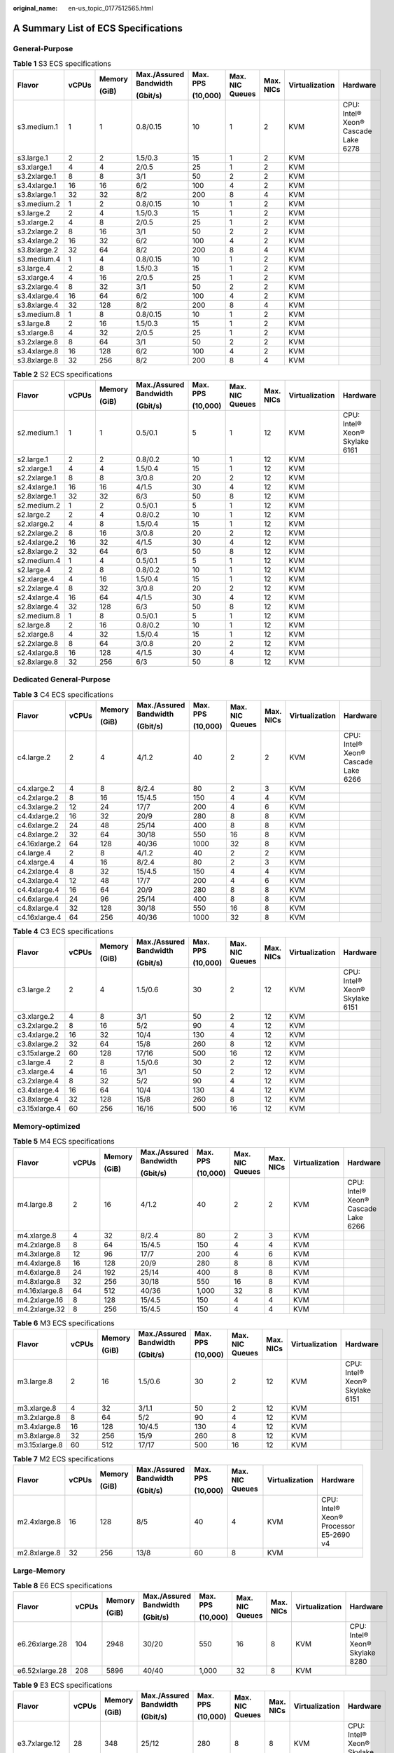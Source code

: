 :original_name: en-us_topic_0177512565.html

.. _en-us_topic_0177512565:

A Summary List of ECS Specifications
====================================

General-Purpose
---------------

.. table:: **Table 1** S3 ECS specifications

   +--------------+-------+--------+------------------------+----------+-----------------+-----------+----------------+-------------------------------------+
   | Flavor       | vCPUs | Memory | Max./Assured Bandwidth | Max. PPS | Max. NIC Queues | Max. NICs | Virtualization | Hardware                            |
   |              |       |        |                        |          |                 |           |                |                                     |
   |              |       | (GiB)  | (Gbit/s)               | (10,000) |                 |           |                |                                     |
   +==============+=======+========+========================+==========+=================+===========+================+=====================================+
   | s3.medium.1  | 1     | 1      | 0.8/0.15               | 10       | 1               | 2         | KVM            | CPU: Intel® Xeon® Cascade Lake 6278 |
   +--------------+-------+--------+------------------------+----------+-----------------+-----------+----------------+-------------------------------------+
   | s3.large.1   | 2     | 2      | 1.5/0.3                | 15       | 1               | 2         | KVM            |                                     |
   +--------------+-------+--------+------------------------+----------+-----------------+-----------+----------------+-------------------------------------+
   | s3.xlarge.1  | 4     | 4      | 2/0.5                  | 25       | 1               | 2         | KVM            |                                     |
   +--------------+-------+--------+------------------------+----------+-----------------+-----------+----------------+-------------------------------------+
   | s3.2xlarge.1 | 8     | 8      | 3/1                    | 50       | 2               | 2         | KVM            |                                     |
   +--------------+-------+--------+------------------------+----------+-----------------+-----------+----------------+-------------------------------------+
   | s3.4xlarge.1 | 16    | 16     | 6/2                    | 100      | 4               | 2         | KVM            |                                     |
   +--------------+-------+--------+------------------------+----------+-----------------+-----------+----------------+-------------------------------------+
   | s3.8xlarge.1 | 32    | 32     | 8/2                    | 200      | 8               | 4         | KVM            |                                     |
   +--------------+-------+--------+------------------------+----------+-----------------+-----------+----------------+-------------------------------------+
   | s3.medium.2  | 1     | 2      | 0.8/0.15               | 10       | 1               | 2         | KVM            |                                     |
   +--------------+-------+--------+------------------------+----------+-----------------+-----------+----------------+-------------------------------------+
   | s3.large.2   | 2     | 4      | 1.5/0.3                | 15       | 1               | 2         | KVM            |                                     |
   +--------------+-------+--------+------------------------+----------+-----------------+-----------+----------------+-------------------------------------+
   | s3.xlarge.2  | 4     | 8      | 2/0.5                  | 25       | 1               | 2         | KVM            |                                     |
   +--------------+-------+--------+------------------------+----------+-----------------+-----------+----------------+-------------------------------------+
   | s3.2xlarge.2 | 8     | 16     | 3/1                    | 50       | 2               | 2         | KVM            |                                     |
   +--------------+-------+--------+------------------------+----------+-----------------+-----------+----------------+-------------------------------------+
   | s3.4xlarge.2 | 16    | 32     | 6/2                    | 100      | 4               | 2         | KVM            |                                     |
   +--------------+-------+--------+------------------------+----------+-----------------+-----------+----------------+-------------------------------------+
   | s3.8xlarge.2 | 32    | 64     | 8/2                    | 200      | 8               | 4         | KVM            |                                     |
   +--------------+-------+--------+------------------------+----------+-----------------+-----------+----------------+-------------------------------------+
   | s3.medium.4  | 1     | 4      | 0.8/0.15               | 10       | 1               | 2         | KVM            |                                     |
   +--------------+-------+--------+------------------------+----------+-----------------+-----------+----------------+-------------------------------------+
   | s3.large.4   | 2     | 8      | 1.5/0.3                | 15       | 1               | 2         | KVM            |                                     |
   +--------------+-------+--------+------------------------+----------+-----------------+-----------+----------------+-------------------------------------+
   | s3.xlarge.4  | 4     | 16     | 2/0.5                  | 25       | 1               | 2         | KVM            |                                     |
   +--------------+-------+--------+------------------------+----------+-----------------+-----------+----------------+-------------------------------------+
   | s3.2xlarge.4 | 8     | 32     | 3/1                    | 50       | 2               | 2         | KVM            |                                     |
   +--------------+-------+--------+------------------------+----------+-----------------+-----------+----------------+-------------------------------------+
   | s3.4xlarge.4 | 16    | 64     | 6/2                    | 100      | 4               | 2         | KVM            |                                     |
   +--------------+-------+--------+------------------------+----------+-----------------+-----------+----------------+-------------------------------------+
   | s3.8xlarge.4 | 32    | 128    | 8/2                    | 200      | 8               | 4         | KVM            |                                     |
   +--------------+-------+--------+------------------------+----------+-----------------+-----------+----------------+-------------------------------------+
   | s3.medium.8  | 1     | 8      | 0.8/0.15               | 10       | 1               | 2         | KVM            |                                     |
   +--------------+-------+--------+------------------------+----------+-----------------+-----------+----------------+-------------------------------------+
   | s3.large.8   | 2     | 16     | 1.5/0.3                | 15       | 1               | 2         | KVM            |                                     |
   +--------------+-------+--------+------------------------+----------+-----------------+-----------+----------------+-------------------------------------+
   | s3.xlarge.8  | 4     | 32     | 2/0.5                  | 25       | 1               | 2         | KVM            |                                     |
   +--------------+-------+--------+------------------------+----------+-----------------+-----------+----------------+-------------------------------------+
   | s3.2xlarge.8 | 8     | 64     | 3/1                    | 50       | 2               | 2         | KVM            |                                     |
   +--------------+-------+--------+------------------------+----------+-----------------+-----------+----------------+-------------------------------------+
   | s3.4xlarge.8 | 16    | 128    | 6/2                    | 100      | 4               | 2         | KVM            |                                     |
   +--------------+-------+--------+------------------------+----------+-----------------+-----------+----------------+-------------------------------------+
   | s3.8xlarge.8 | 32    | 256    | 8/2                    | 200      | 8               | 4         | KVM            |                                     |
   +--------------+-------+--------+------------------------+----------+-----------------+-----------+----------------+-------------------------------------+

.. table:: **Table 2** S2 ECS specifications

   +--------------+-------+--------+------------------------+----------+-----------------+-----------+----------------+--------------------------------+
   | Flavor       | vCPUs | Memory | Max./Assured Bandwidth | Max. PPS | Max. NIC Queues | Max. NICs | Virtualization | Hardware                       |
   |              |       |        |                        |          |                 |           |                |                                |
   |              |       | (GiB)  | (Gbit/s)               | (10,000) |                 |           |                |                                |
   +==============+=======+========+========================+==========+=================+===========+================+================================+
   | s2.medium.1  | 1     | 1      | 0.5/0.1                | 5        | 1               | 12        | KVM            | CPU: Intel® Xeon® Skylake 6161 |
   +--------------+-------+--------+------------------------+----------+-----------------+-----------+----------------+--------------------------------+
   | s2.large.1   | 2     | 2      | 0.8/0.2                | 10       | 1               | 12        | KVM            |                                |
   +--------------+-------+--------+------------------------+----------+-----------------+-----------+----------------+--------------------------------+
   | s2.xlarge.1  | 4     | 4      | 1.5/0.4                | 15       | 1               | 12        | KVM            |                                |
   +--------------+-------+--------+------------------------+----------+-----------------+-----------+----------------+--------------------------------+
   | s2.2xlarge.1 | 8     | 8      | 3/0.8                  | 20       | 2               | 12        | KVM            |                                |
   +--------------+-------+--------+------------------------+----------+-----------------+-----------+----------------+--------------------------------+
   | s2.4xlarge.1 | 16    | 16     | 4/1.5                  | 30       | 4               | 12        | KVM            |                                |
   +--------------+-------+--------+------------------------+----------+-----------------+-----------+----------------+--------------------------------+
   | s2.8xlarge.1 | 32    | 32     | 6/3                    | 50       | 8               | 12        | KVM            |                                |
   +--------------+-------+--------+------------------------+----------+-----------------+-----------+----------------+--------------------------------+
   | s2.medium.2  | 1     | 2      | 0.5/0.1                | 5        | 1               | 12        | KVM            |                                |
   +--------------+-------+--------+------------------------+----------+-----------------+-----------+----------------+--------------------------------+
   | s2.large.2   | 2     | 4      | 0.8/0.2                | 10       | 1               | 12        | KVM            |                                |
   +--------------+-------+--------+------------------------+----------+-----------------+-----------+----------------+--------------------------------+
   | s2.xlarge.2  | 4     | 8      | 1.5/0.4                | 15       | 1               | 12        | KVM            |                                |
   +--------------+-------+--------+------------------------+----------+-----------------+-----------+----------------+--------------------------------+
   | s2.2xlarge.2 | 8     | 16     | 3/0.8                  | 20       | 2               | 12        | KVM            |                                |
   +--------------+-------+--------+------------------------+----------+-----------------+-----------+----------------+--------------------------------+
   | s2.4xlarge.2 | 16    | 32     | 4/1.5                  | 30       | 4               | 12        | KVM            |                                |
   +--------------+-------+--------+------------------------+----------+-----------------+-----------+----------------+--------------------------------+
   | s2.8xlarge.2 | 32    | 64     | 6/3                    | 50       | 8               | 12        | KVM            |                                |
   +--------------+-------+--------+------------------------+----------+-----------------+-----------+----------------+--------------------------------+
   | s2.medium.4  | 1     | 4      | 0.5/0.1                | 5        | 1               | 12        | KVM            |                                |
   +--------------+-------+--------+------------------------+----------+-----------------+-----------+----------------+--------------------------------+
   | s2.large.4   | 2     | 8      | 0.8/0.2                | 10       | 1               | 12        | KVM            |                                |
   +--------------+-------+--------+------------------------+----------+-----------------+-----------+----------------+--------------------------------+
   | s2.xlarge.4  | 4     | 16     | 1.5/0.4                | 15       | 1               | 12        | KVM            |                                |
   +--------------+-------+--------+------------------------+----------+-----------------+-----------+----------------+--------------------------------+
   | s2.2xlarge.4 | 8     | 32     | 3/0.8                  | 20       | 2               | 12        | KVM            |                                |
   +--------------+-------+--------+------------------------+----------+-----------------+-----------+----------------+--------------------------------+
   | s2.4xlarge.4 | 16    | 64     | 4/1.5                  | 30       | 4               | 12        | KVM            |                                |
   +--------------+-------+--------+------------------------+----------+-----------------+-----------+----------------+--------------------------------+
   | s2.8xlarge.4 | 32    | 128    | 6/3                    | 50       | 8               | 12        | KVM            |                                |
   +--------------+-------+--------+------------------------+----------+-----------------+-----------+----------------+--------------------------------+
   | s2.medium.8  | 1     | 8      | 0.5/0.1                | 5        | 1               | 12        | KVM            |                                |
   +--------------+-------+--------+------------------------+----------+-----------------+-----------+----------------+--------------------------------+
   | s2.large.8   | 2     | 16     | 0.8/0.2                | 10       | 1               | 12        | KVM            |                                |
   +--------------+-------+--------+------------------------+----------+-----------------+-----------+----------------+--------------------------------+
   | s2.xlarge.8  | 4     | 32     | 1.5/0.4                | 15       | 1               | 12        | KVM            |                                |
   +--------------+-------+--------+------------------------+----------+-----------------+-----------+----------------+--------------------------------+
   | s2.2xlarge.8 | 8     | 64     | 3/0.8                  | 20       | 2               | 12        | KVM            |                                |
   +--------------+-------+--------+------------------------+----------+-----------------+-----------+----------------+--------------------------------+
   | s2.4xlarge.8 | 16    | 128    | 4/1.5                  | 30       | 4               | 12        | KVM            |                                |
   +--------------+-------+--------+------------------------+----------+-----------------+-----------+----------------+--------------------------------+
   | s2.8xlarge.8 | 32    | 256    | 6/3                    | 50       | 8               | 12        | KVM            |                                |
   +--------------+-------+--------+------------------------+----------+-----------------+-----------+----------------+--------------------------------+

Dedicated General-Purpose
-------------------------

.. table:: **Table 3** C4 ECS specifications

   +---------------+-------+--------+------------------------+----------+-----------------+-----------+----------------+-------------------------------------+
   | Flavor        | vCPUs | Memory | Max./Assured Bandwidth | Max. PPS | Max. NIC Queues | Max. NICs | Virtualization | Hardware                            |
   |               |       |        |                        |          |                 |           |                |                                     |
   |               |       | (GiB)  | (Gbit/s)               | (10,000) |                 |           |                |                                     |
   +===============+=======+========+========================+==========+=================+===========+================+=====================================+
   | c4.large.2    | 2     | 4      | 4/1.2                  | 40       | 2               | 2         | KVM            | CPU: Intel® Xeon® Cascade Lake 6266 |
   +---------------+-------+--------+------------------------+----------+-----------------+-----------+----------------+-------------------------------------+
   | c4.xlarge.2   | 4     | 8      | 8/2.4                  | 80       | 2               | 3         | KVM            |                                     |
   +---------------+-------+--------+------------------------+----------+-----------------+-----------+----------------+-------------------------------------+
   | c4.2xlarge.2  | 8     | 16     | 15/4.5                 | 150      | 4               | 4         | KVM            |                                     |
   +---------------+-------+--------+------------------------+----------+-----------------+-----------+----------------+-------------------------------------+
   | c4.3xlarge.2  | 12    | 24     | 17/7                   | 200      | 4               | 6         | KVM            |                                     |
   +---------------+-------+--------+------------------------+----------+-----------------+-----------+----------------+-------------------------------------+
   | c4.4xlarge.2  | 16    | 32     | 20/9                   | 280      | 8               | 8         | KVM            |                                     |
   +---------------+-------+--------+------------------------+----------+-----------------+-----------+----------------+-------------------------------------+
   | c4.6xlarge.2  | 24    | 48     | 25/14                  | 400      | 8               | 8         | KVM            |                                     |
   +---------------+-------+--------+------------------------+----------+-----------------+-----------+----------------+-------------------------------------+
   | c4.8xlarge.2  | 32    | 64     | 30/18                  | 550      | 16              | 8         | KVM            |                                     |
   +---------------+-------+--------+------------------------+----------+-----------------+-----------+----------------+-------------------------------------+
   | c4.16xlarge.2 | 64    | 128    | 40/36                  | 1000     | 32              | 8         | KVM            |                                     |
   +---------------+-------+--------+------------------------+----------+-----------------+-----------+----------------+-------------------------------------+
   | c4.large.4    | 2     | 8      | 4/1.2                  | 40       | 2               | 2         | KVM            |                                     |
   +---------------+-------+--------+------------------------+----------+-----------------+-----------+----------------+-------------------------------------+
   | c4.xlarge.4   | 4     | 16     | 8/2.4                  | 80       | 2               | 3         | KVM            |                                     |
   +---------------+-------+--------+------------------------+----------+-----------------+-----------+----------------+-------------------------------------+
   | c4.2xlarge.4  | 8     | 32     | 15/4.5                 | 150      | 4               | 4         | KVM            |                                     |
   +---------------+-------+--------+------------------------+----------+-----------------+-----------+----------------+-------------------------------------+
   | c4.3xlarge.4  | 12    | 48     | 17/7                   | 200      | 4               | 6         | KVM            |                                     |
   +---------------+-------+--------+------------------------+----------+-----------------+-----------+----------------+-------------------------------------+
   | c4.4xlarge.4  | 16    | 64     | 20/9                   | 280      | 8               | 8         | KVM            |                                     |
   +---------------+-------+--------+------------------------+----------+-----------------+-----------+----------------+-------------------------------------+
   | c4.6xlarge.4  | 24    | 96     | 25/14                  | 400      | 8               | 8         | KVM            |                                     |
   +---------------+-------+--------+------------------------+----------+-----------------+-----------+----------------+-------------------------------------+
   | c4.8xlarge.4  | 32    | 128    | 30/18                  | 550      | 16              | 8         | KVM            |                                     |
   +---------------+-------+--------+------------------------+----------+-----------------+-----------+----------------+-------------------------------------+
   | c4.16xlarge.4 | 64    | 256    | 40/36                  | 1000     | 32              | 8         | KVM            |                                     |
   +---------------+-------+--------+------------------------+----------+-----------------+-----------+----------------+-------------------------------------+

.. table:: **Table 4** C3 ECS specifications

   +---------------+-------+--------+------------------------+----------+-----------------+-----------+----------------+--------------------------------+
   | Flavor        | vCPUs | Memory | Max./Assured Bandwidth | Max. PPS | Max. NIC Queues | Max. NICs | Virtualization | Hardware                       |
   |               |       |        |                        |          |                 |           |                |                                |
   |               |       | (GiB)  | (Gbit/s)               | (10,000) |                 |           |                |                                |
   +===============+=======+========+========================+==========+=================+===========+================+================================+
   | c3.large.2    | 2     | 4      | 1.5/0.6                | 30       | 2               | 12        | KVM            | CPU: Intel® Xeon® Skylake 6151 |
   +---------------+-------+--------+------------------------+----------+-----------------+-----------+----------------+--------------------------------+
   | c3.xlarge.2   | 4     | 8      | 3/1                    | 50       | 2               | 12        | KVM            |                                |
   +---------------+-------+--------+------------------------+----------+-----------------+-----------+----------------+--------------------------------+
   | c3.2xlarge.2  | 8     | 16     | 5/2                    | 90       | 4               | 12        | KVM            |                                |
   +---------------+-------+--------+------------------------+----------+-----------------+-----------+----------------+--------------------------------+
   | c3.4xlarge.2  | 16    | 32     | 10/4                   | 130      | 4               | 12        | KVM            |                                |
   +---------------+-------+--------+------------------------+----------+-----------------+-----------+----------------+--------------------------------+
   | c3.8xlarge.2  | 32    | 64     | 15/8                   | 260      | 8               | 12        | KVM            |                                |
   +---------------+-------+--------+------------------------+----------+-----------------+-----------+----------------+--------------------------------+
   | c3.15xlarge.2 | 60    | 128    | 17/16                  | 500      | 16              | 12        | KVM            |                                |
   +---------------+-------+--------+------------------------+----------+-----------------+-----------+----------------+--------------------------------+
   | c3.large.4    | 2     | 8      | 1.5/0.6                | 30       | 2               | 12        | KVM            |                                |
   +---------------+-------+--------+------------------------+----------+-----------------+-----------+----------------+--------------------------------+
   | c3.xlarge.4   | 4     | 16     | 3/1                    | 50       | 2               | 12        | KVM            |                                |
   +---------------+-------+--------+------------------------+----------+-----------------+-----------+----------------+--------------------------------+
   | c3.2xlarge.4  | 8     | 32     | 5/2                    | 90       | 4               | 12        | KVM            |                                |
   +---------------+-------+--------+------------------------+----------+-----------------+-----------+----------------+--------------------------------+
   | c3.4xlarge.4  | 16    | 64     | 10/4                   | 130      | 4               | 12        | KVM            |                                |
   +---------------+-------+--------+------------------------+----------+-----------------+-----------+----------------+--------------------------------+
   | c3.8xlarge.4  | 32    | 128    | 15/8                   | 260      | 8               | 12        | KVM            |                                |
   +---------------+-------+--------+------------------------+----------+-----------------+-----------+----------------+--------------------------------+
   | c3.15xlarge.4 | 60    | 256    | 16/16                  | 500      | 16              | 12        | KVM            |                                |
   +---------------+-------+--------+------------------------+----------+-----------------+-----------+----------------+--------------------------------+

Memory-optimized
----------------

.. table:: **Table 5** M4 ECS specifications

   +---------------+-------+--------+------------------------+----------+-----------------+-----------+----------------+-------------------------------------+
   | Flavor        | vCPUs | Memory | Max./Assured Bandwidth | Max. PPS | Max. NIC Queues | Max. NICs | Virtualization | Hardware                            |
   |               |       |        |                        |          |                 |           |                |                                     |
   |               |       | (GiB)  | (Gbit/s)               | (10,000) |                 |           |                |                                     |
   +===============+=======+========+========================+==========+=================+===========+================+=====================================+
   | m4.large.8    | 2     | 16     | 4/1.2                  | 40       | 2               | 2         | KVM            | CPU: Intel® Xeon® Cascade Lake 6266 |
   +---------------+-------+--------+------------------------+----------+-----------------+-----------+----------------+-------------------------------------+
   | m4.xlarge.8   | 4     | 32     | 8/2.4                  | 80       | 2               | 3         | KVM            |                                     |
   +---------------+-------+--------+------------------------+----------+-----------------+-----------+----------------+-------------------------------------+
   | m4.2xlarge.8  | 8     | 64     | 15/4.5                 | 150      | 4               | 4         | KVM            |                                     |
   +---------------+-------+--------+------------------------+----------+-----------------+-----------+----------------+-------------------------------------+
   | m4.3xlarge.8  | 12    | 96     | 17/7                   | 200      | 4               | 6         | KVM            |                                     |
   +---------------+-------+--------+------------------------+----------+-----------------+-----------+----------------+-------------------------------------+
   | m4.4xlarge.8  | 16    | 128    | 20/9                   | 280      | 8               | 8         | KVM            |                                     |
   +---------------+-------+--------+------------------------+----------+-----------------+-----------+----------------+-------------------------------------+
   | m4.6xlarge.8  | 24    | 192    | 25/14                  | 400      | 8               | 8         | KVM            |                                     |
   +---------------+-------+--------+------------------------+----------+-----------------+-----------+----------------+-------------------------------------+
   | m4.8xlarge.8  | 32    | 256    | 30/18                  | 550      | 16              | 8         | KVM            |                                     |
   +---------------+-------+--------+------------------------+----------+-----------------+-----------+----------------+-------------------------------------+
   | m4.16xlarge.8 | 64    | 512    | 40/36                  | 1,000    | 32              | 8         | KVM            |                                     |
   +---------------+-------+--------+------------------------+----------+-----------------+-----------+----------------+-------------------------------------+
   | m4.2xlarge.16 | 8     | 128    | 15/4.5                 | 150      | 4               | 4         | KVM            |                                     |
   +---------------+-------+--------+------------------------+----------+-----------------+-----------+----------------+-------------------------------------+
   | m4.2xlarge.32 | 8     | 256    | 15/4.5                 | 150      | 4               | 4         | KVM            |                                     |
   +---------------+-------+--------+------------------------+----------+-----------------+-----------+----------------+-------------------------------------+

.. table:: **Table 6** M3 ECS specifications

   +---------------+-------+--------+------------------------+----------+-----------------+-----------+----------------+--------------------------------+
   | Flavor        | vCPUs | Memory | Max./Assured Bandwidth | Max. PPS | Max. NIC Queues | Max. NICs | Virtualization | Hardware                       |
   |               |       |        |                        |          |                 |           |                |                                |
   |               |       | (GiB)  | (Gbit/s)               | (10,000) |                 |           |                |                                |
   +===============+=======+========+========================+==========+=================+===========+================+================================+
   | m3.large.8    | 2     | 16     | 1.5/0.6                | 30       | 2               | 12        | KVM            | CPU: Intel® Xeon® Skylake 6151 |
   +---------------+-------+--------+------------------------+----------+-----------------+-----------+----------------+--------------------------------+
   | m3.xlarge.8   | 4     | 32     | 3/1.1                  | 50       | 2               | 12        | KVM            |                                |
   +---------------+-------+--------+------------------------+----------+-----------------+-----------+----------------+--------------------------------+
   | m3.2xlarge.8  | 8     | 64     | 5/2                    | 90       | 4               | 12        | KVM            |                                |
   +---------------+-------+--------+------------------------+----------+-----------------+-----------+----------------+--------------------------------+
   | m3.4xlarge.8  | 16    | 128    | 10/4.5                 | 130      | 4               | 12        | KVM            |                                |
   +---------------+-------+--------+------------------------+----------+-----------------+-----------+----------------+--------------------------------+
   | m3.8xlarge.8  | 32    | 256    | 15/9                   | 260      | 8               | 12        | KVM            |                                |
   +---------------+-------+--------+------------------------+----------+-----------------+-----------+----------------+--------------------------------+
   | m3.15xlarge.8 | 60    | 512    | 17/17                  | 500      | 16              | 12        | KVM            |                                |
   +---------------+-------+--------+------------------------+----------+-----------------+-----------+----------------+--------------------------------+

.. table:: **Table 7** M2 ECS specifications

   +--------------+--------+--------+------------------------+----------+-----------------+----------------+----------------------------------------+
   | Flavor       | vCPUs  | Memory | Max./Assured Bandwidth | Max. PPS | Max. NIC Queues | Virtualization | Hardware                               |
   |              |        |        |                        |          |                 |                |                                        |
   |              |        | (GiB)  | (Gbit/s)               | (10,000) |                 |                |                                        |
   +==============+========+========+========================+==========+=================+================+========================================+
   | m2.4xlarge.8 | 16     | 128    | 8/5                    | 40       | 4               | KVM            | CPU: Intel® Xeon® Processor E5-2690 v4 |
   +--------------+--------+--------+------------------------+----------+-----------------+----------------+----------------------------------------+
   | m2.8xlarge.8 | 32     | 256    | 13/8                   | 60       | 8               | KVM            |                                        |
   +--------------+--------+--------+------------------------+----------+-----------------+----------------+----------------------------------------+

Large-Memory
------------

.. table:: **Table 8** E6 ECS specifications

   +----------------+-------+--------+------------------------+----------+-----------------+-----------+----------------+--------------------------------+
   | Flavor         | vCPUs | Memory | Max./Assured Bandwidth | Max. PPS | Max. NIC Queues | Max. NICs | Virtualization | Hardware                       |
   |                |       |        |                        |          |                 |           |                |                                |
   |                |       | (GiB)  | (Gbit/s)               | (10,000) |                 |           |                |                                |
   +================+=======+========+========================+==========+=================+===========+================+================================+
   | e6.26xlarge.28 | 104   | 2948   | 30/20                  | 550      | 16              | 8         | KVM            | CPU: Intel® Xeon® Skylake 8280 |
   +----------------+-------+--------+------------------------+----------+-----------------+-----------+----------------+--------------------------------+
   | e6.52xlarge.28 | 208   | 5896   | 40/40                  | 1,000    | 32              | 8         | KVM            |                                |
   +----------------+-------+--------+------------------------+----------+-----------------+-----------+----------------+--------------------------------+

.. table:: **Table 9** E3 ECS specifications

   +----------------+-------+--------+------------------------+----------+-----------------+-----------+----------------+--------------------------------+
   | Flavor         | vCPUs | Memory | Max./Assured Bandwidth | Max. PPS | Max. NIC Queues | Max. NICs | Virtualization | Hardware                       |
   |                |       |        |                        |          |                 |           |                |                                |
   |                |       | (GiB)  | (Gbit/s)               | (10,000) |                 |           |                |                                |
   +================+=======+========+========================+==========+=================+===========+================+================================+
   | e3.7xlarge.12  | 28    | 348    | 25/12                  | 280      | 8               | 8         | KVM            | CPU: Intel® Xeon® Skylake 6151 |
   +----------------+-------+--------+------------------------+----------+-----------------+-----------+----------------+--------------------------------+
   | e3.14xlarge.12 | 56    | 696    | 25/25                  | 500      | 16              | 8         | KVM            |                                |
   +----------------+-------+--------+------------------------+----------+-----------------+-----------+----------------+--------------------------------+
   | e3.26xlarge.14 | 104   | 1466   | 30/20                  | 550      | 16              | 8         | KVM            | CPU: Intel® Xeon® Skylake 8176 |
   +----------------+-------+--------+------------------------+----------+-----------------+-----------+----------------+--------------------------------+
   | e3.52xlarge.14 | 208   | 2932   | 40/40                  | 1,000    | 32              | 8         | KVM            |                                |
   +----------------+-------+--------+------------------------+----------+-----------------+-----------+----------------+--------------------------------+

Disk-intensive
--------------

.. table:: **Table 10** D2 ECS specifications

   +---------------+-------+--------+------------------------+----------+-----------------+----------------+-------------+-----------------------------+
   | Flavor        | vCPUs | Memory | Max./Assured Bandwidth | Max. PPS | Max. NIC Queues | Virtualization | Local Disks | Hardware                    |
   |               |       |        |                        |          |                 |                |             |                             |
   |               |       | (GiB)  | (Gbit/s)               | (10,000) |                 |                | (GiB)       |                             |
   +===============+=======+========+========================+==========+=================+================+=============+=============================+
   | d2.xlarge.8   | 4     | 32     | 4/1.4                  | 40       | 2               | KVM            | 2 x 1675    | CPU: Intel® Xeon® Gold 6151 |
   +---------------+-------+--------+------------------------+----------+-----------------+----------------+-------------+-----------------------------+
   | d2.2xlarge.8  | 8     | 64     | 6/2.8                  | 80       | 4               | KVM            | 4 x 1675    |                             |
   +---------------+-------+--------+------------------------+----------+-----------------+----------------+-------------+-----------------------------+
   | d2.4xlarge.8  | 16    | 128    | 10/5.6                 | 160      | 6               | KVM            | 8 x 1675    |                             |
   +---------------+-------+--------+------------------------+----------+-----------------+----------------+-------------+-----------------------------+
   | d2.6xlarge.8  | 24    | 192    | 15/8.5                 | 250      | 8               | KVM            | 12 x 1675   |                             |
   +---------------+-------+--------+------------------------+----------+-----------------+----------------+-------------+-----------------------------+
   | d2.8xlarge.8  | 32    | 256    | 17/11                  | 320      | 8               | KVM            | 16 x 1675   |                             |
   +---------------+-------+--------+------------------------+----------+-----------------+----------------+-------------+-----------------------------+
   | d2.15xlarge.9 | 60    | 540    | 17/17                  | 500      | 16              | KVM            | 24 x 1675   |                             |
   +---------------+-------+--------+------------------------+----------+-----------------+----------------+-------------+-----------------------------+

Ultra-high I/O
--------------

.. table:: **Table 11** I3 ECS specifications

   +---------------+-------+--------+------------------------+----------+-----------------+-----------+--------------------+----------------+
   | Flavor        | vCPUs | Memory | Max./Assured Bandwidth | Max. PPS | Max. NIC Queues | Max. NICs | Local Disks        | Virtualization |
   |               |       |        |                        |          |                 |           |                    |                |
   |               |       | (GiB)  | (Gbit/s)               | (10,000) |                 |           | (GiB)              |                |
   +===============+=======+========+========================+==========+=================+===========+====================+================+
   | i3.2xlarge.4  | 8     | 32     | 15/4.5                 | 150      | 4               | 4         | 1 x 3,200 GiB NVMe | KVM            |
   +---------------+-------+--------+------------------------+----------+-----------------+-----------+--------------------+----------------+
   | i3.4xlarge.4  | 16    | 64     | 20/9                   | 280      | 8               | 8         | 2 x 3,200 GiB NVMe | KVM            |
   +---------------+-------+--------+------------------------+----------+-----------------+-----------+--------------------+----------------+
   | i3.8xlarge.4  | 32    | 128    | 30/18                  | 550      | 16              | 8         | 4 x 3,200 GiB NVMe | KVM            |
   +---------------+-------+--------+------------------------+----------+-----------------+-----------+--------------------+----------------+
   | i3.12xlarge.4 | 48    | 192    | 35/27                  | 750      | 16              | 8         | 6 x 3,200 GiB NVMe | KVM            |
   +---------------+-------+--------+------------------------+----------+-----------------+-----------+--------------------+----------------+
   | i3.16xlarge.4 | 64    | 256    | 40/32                  | 1000     | 32              | 8         | 8 x 3,200 GiB NVMe | KVM            |
   +---------------+-------+--------+------------------------+----------+-----------------+-----------+--------------------+----------------+
   | i3.2xlarge.8  | 8     | 64     | 15/4.5                 | 150      | 4               | 4         | 1 x 3,200 GiB NVMe | KVM            |
   +---------------+-------+--------+------------------------+----------+-----------------+-----------+--------------------+----------------+
   | i3.4xlarge.8  | 16    | 128    | 20/9                   | 280      | 8               | 8         | 2 x 3,200 GiB NVMe | KVM            |
   +---------------+-------+--------+------------------------+----------+-----------------+-----------+--------------------+----------------+
   | i3.8xlarge.8  | 32    | 256    | 30/18                  | 550      | 16              | 8         | 4 x 3,200 GiB NVMe | KVM            |
   +---------------+-------+--------+------------------------+----------+-----------------+-----------+--------------------+----------------+
   | i3.12xlarge.8 | 48    | 384    | 35/27                  | 750      | 16              | 8         | 6 x 3,200 GiB NVMe | KVM            |
   +---------------+-------+--------+------------------------+----------+-----------------+-----------+--------------------+----------------+
   | i3.16xlarge.8 | 64    | 512    | 40/32                  | 1,000    | 32              | 8         | 8 x 3,200 GiB NVMe | KVM            |
   +---------------+-------+--------+------------------------+----------+-----------------+-----------+--------------------+----------------+

High-Performance Computing
--------------------------

.. table:: **Table 12** HL1 ECS specifications

   +---------------+-------+--------------+---------------------------------+-------------------+-----------------+-----------+----------------+---------------------------+----------------------------------------+
   | Flavor        | vCPUs | Memory (GiB) | Max./Assured Bandwidth (Gbit/s) | Max. PPS (10,000) | Max. NIC Queues | Max. NICs | Virtualization | Network                   | Hardware                               |
   +===============+=======+==============+=================================+===================+=================+===========+================+===========================+========================================+
   | hl1.8xlarge.8 | 32    | 256          | 9/9                             | 90                | 8               | 12        | KVM            | 100 Gbit/s EDR InfiniBand | CPU: Intel® Xeon® Processor E5-2690 v4 |
   +---------------+-------+--------------+---------------------------------+-------------------+-----------------+-----------+----------------+---------------------------+----------------------------------------+

.. table:: **Table 13** H2 ECS specifications

   +---------------+-------+--------------+---------------------------------+-------------------+-----------------+-----------+----------------+-------------+-----------------+---------------------------+------------------------------+
   | Flavor        | vCPUs | Memory (GiB) | Max./Assured Bandwidth (Gbit/s) | Max. PPS (10,000) | Max. NIC Queues | Max. NICs | Virtualization | Local Disks | Local Disk (TB) | Network                   | Hardware                     |
   +===============+=======+==============+=================================+===================+=================+===========+================+=============+=================+===========================+==============================+
   | h2.3xlarge.10 | 16    | 128          | 13/13                           | 90                | 8               | 12        | KVM            | 1           | 3.2             | 100 Gbit/s EDR InfiniBand | CPU: Intel® Xeon® E5-2667 v4 |
   +---------------+-------+--------------+---------------------------------+-------------------+-----------------+-----------+----------------+-------------+-----------------+---------------------------+------------------------------+
   | h2.3xlarge.20 | 16    | 256          | 13/13                           | 90                | 8               | 12        | KVM            | 1           | 3.2             | 100 Gbit/s EDR InfiniBand |                              |
   +---------------+-------+--------------+---------------------------------+-------------------+-----------------+-----------+----------------+-------------+-----------------+---------------------------+------------------------------+

GPU-accelerated
---------------

.. table:: **Table 14** G7 ECS specifications

   +---------------+-------+--------+------------------------+----------+-----------------+-----------+----------------+------------+----------------+
   | Flavor        | vCPUs | Memory | Max./Assured Bandwidth | Max. PPS | Max. NIC Queues | Max. NICs | GPUs           | GPU Memory | Virtualization |
   |               |       |        |                        |          |                 |           |                |            |                |
   |               |       | (GiB)  | (Gbit/s)               | (10,000) |                 |           |                | (GiB)      |                |
   +===============+=======+========+========================+==========+=================+===========+================+============+================+
   | g7.12xlarge.8 | 48    | 384    | 35/18                  | 750      | 16              | 8         | 1 x NVIDIA-A40 | 1 x 48     | KVM            |
   +---------------+-------+--------+------------------------+----------+-----------------+-----------+----------------+------------+----------------+
   | g7.24xlarge.8 | 96    | 768    | 40/36                  | 850      | 16              | 8         | 2 x NVIDIA-A40 | 2 x 48     | KVM            |
   +---------------+-------+--------+------------------------+----------+-----------------+-----------+----------------+------------+----------------+

.. table:: **Table 15** G6 ECS specifications

   +---------------+-------+--------+------------------------+----------+-----------------+-----------+--------+------------+----------------+-------------------------------------+
   | Flavor        | vCPUs | Memory | Max./Assured Bandwidth | Max. PPS | Max. NIC Queues | Max. NICs | GPUs   | GPU Memory | Virtualization | Hardware                            |
   |               |       |        |                        |          |                 |           |        |            |                |                                     |
   |               |       | (GiB)  | (Gbit/s)               | (10,000) |                 |           |        | (GiB)      |                |                                     |
   +===============+=======+========+========================+==========+=================+===========+========+============+================+=====================================+
   | g6.4xlarge.4  | 16    | 64     | 25/15                  | 200      | 8               | 8         | 1 x T4 | 16         | KVM            | N/A                                 |
   +---------------+-------+--------+------------------------+----------+-----------------+-----------+--------+------------+----------------+-------------------------------------+
   | g6.10xlarge.7 | 40    | 280    | 25/15                  | 200      | 16              | 8         | 1 x T4 | 16         | KVM            | CPU: Intel® Xeon® Cascade Lake 6266 |
   +---------------+-------+--------+------------------------+----------+-----------------+-----------+--------+------------+----------------+-------------------------------------+
   | g6.20xlarge.7 | 80    | 560    | 30/30                  | 400      | 32              | 16        | 2 x T4 | 32         | KVM            |                                     |
   +---------------+-------+--------+------------------------+----------+-----------------+-----------+--------+------------+----------------+-------------------------------------+

.. table:: **Table 16** P3 ECS specifications

   +---------------+-------+--------+---------------------------------+----------+-----------------+-----------+----------------------+------------+----------------+
   | Flavor        | vCPUs | Memory | Max./Assured Bandwidth (Gbit/s) | Max. PPS | Max. NIC Queues | Max. NICs | GPUs                 | GPU Memory | Virtualization |
   |               |       |        |                                 |          |                 |           |                      |            |                |
   |               |       | (GiB)  |                                 | (10,000) |                 |           |                      | (GiB)      |                |
   +===============+=======+========+=================================+==========+=================+===========+======================+============+================+
   | p3.2xlarge.8  | 8     | 64     | 10/4                            | 100      | 4               | 4         | 1 x NVIDIA A100 80GB | 80         | KVM            |
   +---------------+-------+--------+---------------------------------+----------+-----------------+-----------+----------------------+------------+----------------+
   | p3.4xlarge.8  | 16    | 128    | 15/8                            | 200      | 8               | 8         | 2 x NVIDIA A100 80GB | 160        | KVM            |
   +---------------+-------+--------+---------------------------------+----------+-----------------+-----------+----------------------+------------+----------------+
   | p3.8xlarge.8  | 32    | 256    | 25/15                           | 350      | 16              | 8         | 4 x NVIDIA A100 80GB | 320        | KVM            |
   +---------------+-------+--------+---------------------------------+----------+-----------------+-----------+----------------------+------------+----------------+
   | p3.16xlarge.8 | 64    | 512    | 36/30                           | 700      | 32              | 8         | 8 x NVIDIA A100 80GB | 640        | KVM            |
   +---------------+-------+--------+---------------------------------+----------+-----------------+-----------+----------------------+------------+----------------+

.. table:: **Table 17** P2s ECS specifications

   +----------------+-------+--------+---------------------------------+-------------------+-----------------+-----------+----------+----------------+------------------+----------------+----------------------------------------------------------+
   | Flavor         | vCPUs | Memory | Max./Assured Bandwidth (Gbit/s) | Max. PPS (10,000) | Max. NIC Queues | Max. NICs | GPUs     | GPU Connection | GPU Memory (GiB) | Virtualization | Hardware                                                 |
   |                |       |        |                                 |                   |                 |           |          |                |                  |                |                                                          |
   |                |       | (GiB)  |                                 |                   |                 |           |          |                |                  |                |                                                          |
   +================+=======+========+=================================+===================+=================+===========+==========+================+==================+================+==========================================================+
   | p2s.2xlarge.8  | 8     | 64     | 10/4                            | 50                | 4               | 4         | 1 x V100 | PCIe Gen3      | 1 x 32 GiB       | KVM            | CPU: 2nd Generation Intel® Xeon® Scalable Processor 6278 |
   +----------------+-------+--------+---------------------------------+-------------------+-----------------+-----------+----------+----------------+------------------+----------------+----------------------------------------------------------+
   | p2s.4xlarge.8  | 16    | 128    | 15/8                            | 100               | 8               | 8         | 2 x V100 | PCIe Gen3      | 2 x 32 GiB       | KVM            |                                                          |
   +----------------+-------+--------+---------------------------------+-------------------+-----------------+-----------+----------+----------------+------------------+----------------+----------------------------------------------------------+
   | p2s.8xlarge.8  | 32    | 256    | 25/15                           | 200               | 16              | 8         | 4 x V100 | PCIe Gen3      | 4 x 32 GiB       | KVM            |                                                          |
   +----------------+-------+--------+---------------------------------+-------------------+-----------------+-----------+----------+----------------+------------------+----------------+----------------------------------------------------------+
   | p2s.16xlarge.8 | 64    | 512    | 30/30                           | 400               | 32              | 8         | 8 x V100 | PCIe Gen3      | 8 x 32 GiB       | KVM            |                                                          |
   +----------------+-------+--------+---------------------------------+-------------------+-----------------+-----------+----------+----------------+------------------+----------------+----------------------------------------------------------+

.. table:: **Table 18** P2v ECS specifications

   +----------------+-------+--------+---------------------------------+-------------------+-----------------+-----------+----------+----------------+------------+----------------+-------------------------------------------+
   | Flavor         | vCPUs | Memory | Max./Assured Bandwidth (Gbit/s) | Max. PPS (10,000) | Max. NIC Queues | Max. NICs | GPUs     | GPU Connection | GPU Memory | Virtualization | Hardware                                  |
   |                |       |        |                                 |                   |                 |           |          |                |            |                |                                           |
   |                |       | (GiB)  |                                 |                   |                 |           |          |                | (GiB)      |                |                                           |
   +================+=======+========+=================================+===================+=================+===========+==========+================+============+================+===========================================+
   | p2v.2xlarge.8  | 8     | 64     | 10/4                            | 50                | 4               | 4         | 1 x V100 | N/A            | 1 x 16 GiB | KVM            | CPU: Intel® Xeon® Skylake-SP Gold 6151 v5 |
   +----------------+-------+--------+---------------------------------+-------------------+-----------------+-----------+----------+----------------+------------+----------------+-------------------------------------------+
   | p2v.4xlarge.8  | 16    | 128    | 15/8                            | 100               | 8               | 8         | 2 x V100 | NVLink         | 2 x 16 GiB | KVM            |                                           |
   +----------------+-------+--------+---------------------------------+-------------------+-----------------+-----------+----------+----------------+------------+----------------+-------------------------------------------+
   | p2v.8xlarge.8  | 32    | 256    | 25/15                           | 200               | 16              | 8         | 4 x V100 | NVLink         | 4 x 16 GiB | KVM            |                                           |
   +----------------+-------+--------+---------------------------------+-------------------+-----------------+-----------+----------+----------------+------------+----------------+-------------------------------------------+
   | p2v.16xlarge.8 | 64    | 512    | 30/30                           | 400               | 32              | 8         | 8 x V100 | NVLink         | 8 x 16 GiB | KVM            |                                           |
   +----------------+-------+--------+---------------------------------+-------------------+-----------------+-----------+----------+----------------+------------+----------------+-------------------------------------------+

.. table:: **Table 19** P2 ECS specifications

   +--------------+-------+--------+------------------------+----------+-----------------+-----------+----------+------------+------------------+----------------+----------------------------------------+
   | Flavor       | vCPUs | Memory | Max./Assured Bandwidth | Max. PPS | Max. NIC Queues | Max. NICs | GPUs     | GPU Memory | Local Disks      | Virtualization | Hardware                               |
   |              |       |        |                        |          |                 |           |          |            |                  |                |                                        |
   |              |       | (GiB)  | (Gbit/s)               | (10,000) |                 |           |          | (GiB)      |                  |                |                                        |
   +==============+=======+========+========================+==========+=================+===========+==========+============+==================+================+========================================+
   | p2.2xlarge.8 | 8     | 64     | 5/1.6                  | 35       | 2               | 12        | 1 x V100 | 1 x 16     | 1 x 800 GiB NVMe | KVM            | CPU: Intel® Xeon® Processor E5-2690 v4 |
   +--------------+-------+--------+------------------------+----------+-----------------+-----------+----------+------------+------------------+----------------+----------------------------------------+
   | p2.4xlarge.8 | 16    | 128    | 8/3.2                  | 70       | 4               | 12        | 2 x V100 | 2 x 16     | 2 x 800 GiB NVMe | KVM            |                                        |
   +--------------+-------+--------+------------------------+----------+-----------------+-----------+----------+------------+------------------+----------------+----------------------------------------+
   | p2.8xlarge.8 | 32    | 256    | 10/6.5                 | 140      | 8               | 12        | 4 x V100 | 4 x 16     | 4 x 800 GiB NVMe | KVM            |                                        |
   +--------------+-------+--------+------------------------+----------+-----------------+-----------+----------+------------+------------------+----------------+----------------------------------------+

.. table:: **Table 20** P1 ECS specifications

   +--------------+-------+--------+------------------------+----------+-----------------+-----------+----------+------------+-------------+----------------+----------------------------------------+
   | Flavor       | vCPUs | Memory | Max./Assured Bandwidth | Max. PPS | Max. NIC Queues | Max. NICs | GPUs     | GPU Memory | Local Disks | Virtualization | Hardware                               |
   |              |       |        |                        |          |                 |           |          |            |             |                |                                        |
   |              |       | (GiB)  | (Gbit/s)               | (10,000) |                 |           |          | (GiB)      | (GiB)       |                |                                        |
   +==============+=======+========+========================+==========+=================+===========+==========+============+=============+================+========================================+
   | p1.2xlarge.8 | 8     | 64     | 5/1.6                  | 35       | 2               | 12        | 1 x P100 | 1 x 16     | 1 x 800     | KVM            | CPU: Intel® Xeon® Processor E5-2690 v4 |
   +--------------+-------+--------+------------------------+----------+-----------------+-----------+----------+------------+-------------+----------------+----------------------------------------+
   | p1.4xlarge.8 | 16    | 128    | 8/3.2                  | 70       | 4               | 12        | 2 x P100 | 2 x 16     | 2 x 800     | KVM            |                                        |
   +--------------+-------+--------+------------------------+----------+-----------------+-----------+----------+------------+-------------+----------------+----------------------------------------+
   | p1.8xlarge.8 | 32    | 256    | 10/6.5                 | 140      | 8               | 12        | 4 x P100 | 4 x 16     | 4 x 800     | KVM            |                                        |
   +--------------+-------+--------+------------------------+----------+-----------------+-----------+----------+------------+-------------+----------------+----------------------------------------+

.. table:: **Table 21** Pi2 ECS specifications

   +----------------+-------+--------+------------------------+----------+-----------------+-----------+--------+------------+-------------+----------------+----------------------------------------------------------------------------------+
   | Flavor         | vCPUs | Memory | Max./Assured Bandwidth | Max. PPS | Max. NIC Queues | Max. NICs | GPUs   | GPU Memory | Local Disks | Virtualization | Hardware                                                                         |
   |                |       |        |                        |          |                 |           |        |            |             |                |                                                                                  |
   |                |       | (GiB)  | (Gbit/s)               | (10,000) |                 |           |        | (GiB)      |             |                |                                                                                  |
   +================+=======+========+========================+==========+=================+===========+========+============+=============+================+==================================================================================+
   | pi2.2xlarge.4  | 8     | 32     | 10/4                   | 50       | 4               | 4         | 1 x T4 | 1 x 16 GiB | N/A         | KVM            | CPU: Intel® Xeon® Skylake 6151 3.0 GHz or Intel® Xeon® Cascade Lake 6278 2.6 GHz |
   +----------------+-------+--------+------------------------+----------+-----------------+-----------+--------+------------+-------------+----------------+----------------------------------------------------------------------------------+
   | pi2.4xlarge.4  | 16    | 64     | 15/8                   | 100      | 8               | 8         | 2 x T4 | 2 x 16 GiB | N/A         | KVM            |                                                                                  |
   +----------------+-------+--------+------------------------+----------+-----------------+-----------+--------+------------+-------------+----------------+----------------------------------------------------------------------------------+
   | pi2.8xlarge.4  | 32    | 128    | 25/15                  | 200      | 16              | 8         | 4 x T4 | 4 x 16 GiB | N/A         | KVM            |                                                                                  |
   +----------------+-------+--------+------------------------+----------+-----------------+-----------+--------+------------+-------------+----------------+----------------------------------------------------------------------------------+
   | pi2.16xlarge.4 | 64    | 256    | 30/30                  | 400      | 32              | 8         | 8 x T4 | 8 x 16 GiB | N/A         | KVM            |                                                                                  |
   +----------------+-------+--------+------------------------+----------+-----------------+-----------+--------+------------+-------------+----------------+----------------------------------------------------------------------------------+
